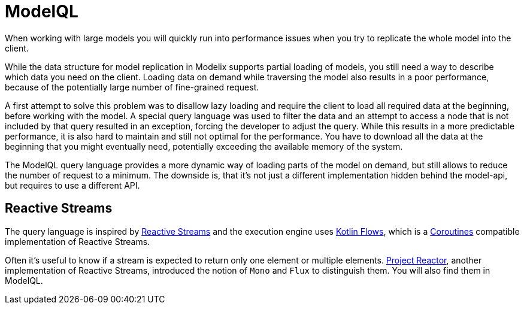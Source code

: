 = ModelQL

When working with large models you will quickly run into performance issues
when you try to replicate the whole model into the client.

While the data structure for model replication in Modelix supports partial loading of models,
you still need a way to describe which data you need on the client.
Loading data on demand while traversing the model also results in a poor performance,
because of the potentially large number of fine-grained request.

A first attempt to solve this problem was to disallow lazy loading
and require the client to load all required data at the beginning,
before working with the model.
A special query language was used to filter the data and an attempt to access a node that is not included by that query
resulted in an exception, forcing the developer to adjust the query.
While this results in a more predictable performance, it is also hard to maintain and still not optimal for the performance.
You have to download all the data at the beginning that you might eventually need, potentially exceeding the available memory of the system.

The ModelQL query language provides a more dynamic way of loading parts of the model on demand,
but still allows to reduce the number of request to a minimum.
The downside is, that it's not just a different implementation hidden behind the model-api,
but requires to use a different API.

== Reactive Streams

The query language is inspired by https://www.reactive-streams.org/[Reactive Streams]
and the execution engine uses https://kotlinlang.org/docs/flow.html[Kotlin Flows],
which is a https://kotlinlang.org/docs/coroutines-guide.html[Coroutines] compatible implementation of Reactive Streams.

Often it's useful to know if a stream is expected to return only one element or multiple elements.
https://projectreactor.io/[Project Reactor], another implementation of Reactive Streams,
introduced the notion of `Mono` and `Flux` to distinguish them.
You will also find them in ModelQL.
